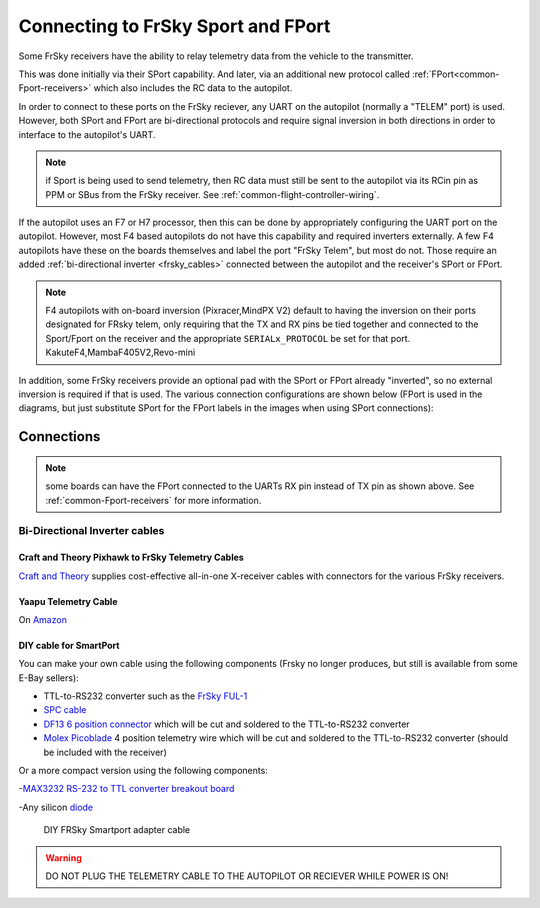.. _common-connecting-sport-fport:

===================================
Connecting to FrSky Sport and FPort
===================================

Some FrSky receivers have the ability to relay telemetry data from the vehicle to the transmitter.

This was done initially via their SPort capability. And later, via an additional new protocol called :ref:`FPort<common-Fport-receivers>` which also includes the RC data to the autopilot.

In order to connect to these ports on the FrSky reciever, any UART on the autopilot (normally a "TELEM" port) is used. However, both SPort and FPort are bi-directional protocols and require signal inversion in both directions in order to interface to the autopilot's UART.

.. note:: if Sport is being used to send telemetry, then RC data must still be sent to the autopilot via its RCin pin as PPM or SBus from the FrSky receiver. See :ref:`common-flight-controller-wiring`.

If the autopilot uses an F7 or H7 processor, then this can be done by appropriately configuring the UART port on the autopilot. However, most F4 based autopilots do not have this capability and required inverters externally. A few F4 autopilots have these on the boards themselves and label the port "FrSky Telem", but most do not. Those require an added :ref:`bi-directional inverter <frsky_cables>` connected between the autopilot and the receiver's SPort or FPort.

.. note:: F4 autopilots with on-board inversion (Pixracer,MindPX V2) default to having the inversion on their ports designated for FRsky telem, only requiring that the TX and RX pins be tied together and connected to the Sport/Fport on the receiver and the appropriate ``SERIALx_PROTOCOL`` be set for that port. KakuteF4,MambaF405V2,Revo-mini

In addition, some FrSky receivers provide an optional pad with the SPort or FPort already "inverted", so no external inversion is required if that is used. The various connection configurations are shown below (FPort is used in the diagrams, but just substitute SPort for the FPort labels in the images when using SPort connections):

Connections
===========

.. image:: ../../../images/FPort-wiring-a.jpg
    :target: ../_images/FPort-wiring-a.jpg

.. image:: ../../../images/FPort-wiring-b.jpg
    :target: ../_images/FPort-wiring-b.jpg

.. image:: ../../../images/FPort-wiring-c.jpg
    :target: ../_images/FPort-wiring-c.jpg


.. note:: some boards can have the FPort connected to the UARTs RX pin instead of TX pin as shown above. See :ref:`common-Fport-receivers` for more information.

.. _frsky_cables:

Bi-Directional Inverter cables
------------------------------

Craft and Theory Pixhawk to FrSky Telemetry Cables
^^^^^^^^^^^^^^^^^^^^^^^^^^^^^^^^^^^^^^^^^^^^^^^^^^

`Craft and Theory <http://www.craftandtheoryllc.com/product-category/frsky-smartport-telemetry-cables/>`__ supplies cost-effective all-in-one X-receiver cables with connectors for the various FrSky receivers.

.. figure:: ../../../images/FrSky_Hardware3.jpg
    :target: http://www.craftandtheoryllc.com/product/telemetry-cable-flightdeck-taranis-opentx-ardupilot-arducopter-pixhawk-2-cube-servo-frsky-smartport-smart-port-df13-jst-gh-serial/
    :width: 50%
    :align: center

Yaapu Telemetry Cable
^^^^^^^^^^^^^^^^^^^^^
On `Amazon <https://www.amazon.com/Telemetry-Converter-Pixhawk-Taranis-Receiver/dp/B07KJFWTCB>`__

DIY cable for SmartPort
^^^^^^^^^^^^^^^^^^^^^^^
You can make your own cable using the following components (Frsky no longer produces, but still is available from some E-Bay sellers):

.. image:: ../../../images/Telemetry_FrSky_Pixhawk-SPORT.jpg
    :target: ../_images/Telemetry_FrSky_Pixhawk-SPORT.jpg

-  TTL-to-RS232 converter such as the `FrSky FUL-1  <http://www.ebay.com/sch/i.html?_trksid=p2050601.m570.l1313.TR11.TRC1.A0.H0.Xfrsky+ful-1.TRS0&_nkw=frsky+ful-1&_sacat=0&_from=R40>`__
-  `SPC cable <https://www.ebay.com/sch/i.html?_from=R40&_trksid=m570.l1313&_nkw=frsky+spc+cable&_sacat=0&LH_TitleDesc=0&_osacat=0&_odkw=spc+cable>`_
-  `DF13 6 position connector <https://www.unmannedtechshop.co.uk/df13-6-position-connector-30cm-pack-of-5/>`__
   which will be cut and soldered to the TTL-to-RS232 converter
-  `Molex Picoblade <http://www.molex.com/molex/products/family?key=picoblade&channel=products&chanName=family&pageTitle=Introduction&parentKey=wire_to_board_connectors>`__
   4 position telemetry wire which will be cut and soldered to the
   TTL-to-RS232 converter (should be included with the receiver)

Or a more compact version using the following components:

-`MAX3232 RS-232 to TTL converter breakout board <https://www.ebay.com/sch/i.html?_from=R40&_trksid=m570.l1313&_nkw=max3232+rs-232+to+TTL&_sacat=0&LH_TitleDesc=0&_osacat=0&_odkw=max3232+breakout&LH_TitleDesc=0>`__

-Any silicon `diode <https://www.ebay.com/sch/i.html?_from=R40&_trksid=p2334524.m570.l1313.TR4.TRC1.A0.H0.X1n4148.TRS0&_nkw=1n4148&_sacat=0&LH_TitleDesc=0&_osacat=0&_odkw=1n4118&LH_TitleDesc=0>`__

 .. figure:: ../../../images/DIY_SPort_Cable.jpg
      :width: 50%
      :align: center

      DIY FRSky Smartport adapter cable

.. warning ::  DO NOT PLUG THE TELEMETRY CABLE TO THE AUTOPILOT OR RECIEVER WHILE POWER IS ON!
